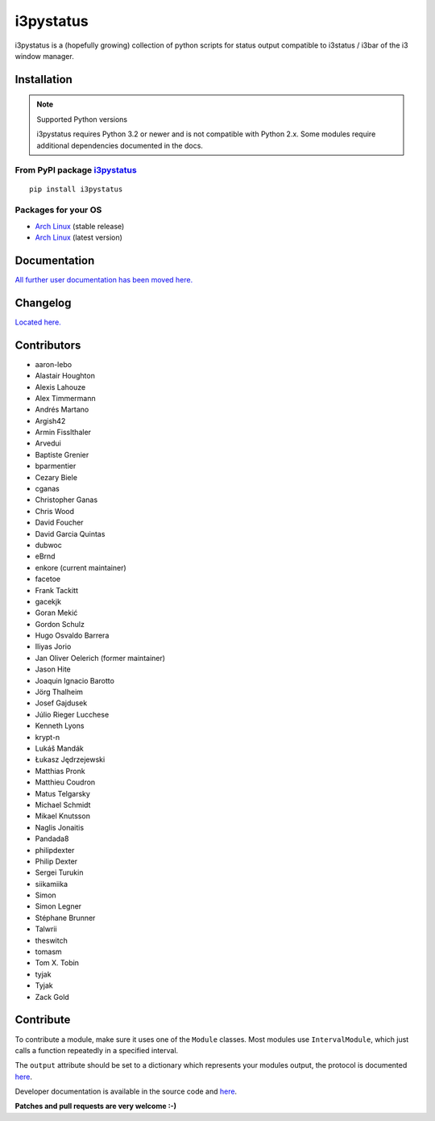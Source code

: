 ..  Always edit README.tpl.rst. Do not change the module reference manually.

i3pystatus
==========

.. image:: http://golem.enkore.de/job/i3pystatus-dev/badge/icon
    :target: http://golem.enkore.de/job/i3pystatus-dev/

.. image:: https://travis-ci.org/enkore/i3pystatus.svg?branch=master
    :target: https://travis-ci.org/enkore/i3pystatus

i3pystatus is a (hopefully growing) collection of python scripts for 
status output compatible to i3status / i3bar of the i3 window manager.

Installation
------------

.. note:: Supported Python versions

    i3pystatus requires Python 3.2 or newer and is not compatible with
    Python 2.x. Some modules require additional dependencies
    documented in the docs.

From PyPI package `i3pystatus <https://pypi.python.org/pypi/i3pystatus>`_
+++++++++++++++++++++++++++++++++++++++++++++++++++++++++++++++++++++++++

::

    pip install i3pystatus

Packages for your OS
++++++++++++++++++++

* `Arch Linux <https://aur.archlinux.org/packages/i3pystatus/>`_ (stable
  release)
* `Arch Linux <https://aur.archlinux.org/packages/i3pystatus-git/>`_ (latest
  version)

Documentation
-------------

`All further user documentation has been moved here. <http://docs.enkore.de/i3pystatus>`_

Changelog
---------

`Located here. <http://docs.enkore.de/i3pystatus/changelog.html>`_

Contributors
------------

*  aaron-lebo
*  Alastair Houghton
*  Alexis Lahouze
*  Alex Timmermann
*  Andrés Martano
*  Argish42
*  Armin Fisslthaler
*  Arvedui
*  Baptiste Grenier
*  bparmentier
*  Cezary Biele
*  cganas
*  Christopher Ganas
*  Chris Wood
*  David Foucher
*  David Garcia Quintas
*  dubwoc
*  eBrnd
*  enkore (current maintainer)
*  facetoe
*  Frank Tackitt
*  gacekjk
*  Goran Mekić
*  Gordon Schulz
*  Hugo Osvaldo Barrera
*  Iliyas Jorio
*  Jan Oliver Oelerich (former maintainer)
*  Jason Hite
*  Joaquin Ignacio Barotto
*  Jörg Thalheim
*  Josef Gajdusek
*  Júlio Rieger Lucchese
*  Kenneth Lyons
*  krypt-n
*  Lukáš Mandák
*  Łukasz Jędrzejewski
*  Matthias Pronk
*  Matthieu Coudron
*  Matus Telgarsky
*  Michael Schmidt
*  Mikael Knutsson
*  Naglis Jonaitis
*  Pandada8
*  philipdexter
*  Philip Dexter
*  Sergei Turukin
*  siikamiika
*  Simon
*  Simon Legner
*  Stéphane Brunner
*  Talwrii
*  theswitch
*  tomasm
*  Tom X. Tobin
*  tyjak
*  Tyjak
*  Zack Gold

Contribute
----------

To contribute a module, make sure it uses one of the ``Module`` classes. Most modules
use ``IntervalModule``, which just calls a function repeatedly in a specified interval.

The ``output`` attribute should be set to a dictionary which represents your modules output,
the protocol is documented `here <http://i3wm.org/docs/i3bar-protocol.html>`_.

Developer documentation is available in the source code and `here
<http://docs.enkore.de/i3pystatus>`_.

**Patches and pull requests are very welcome :-)**
